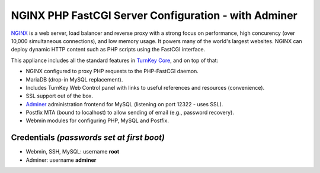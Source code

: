 NGINX PHP FastCGI Server Configuration - with Adminer
=====================================================

`NGINX`_ is a web server, load balancer and reverse proxy with a strong
focus on performance, high concurency (over 10,000 simultaneous
connections), and low memory usage. It powers many of the world's
largest websites. NGINX can deploy dynamic HTTP content such as PHP
scripts using the FastCGI interface.

This appliance includes all the standard features in `TurnKey Core`_,
and on top of that:

- NGINX configured to proxy PHP requests to the PHP-FastCGI daemon.
- MariaDB (drop-in MySQL replacement).
- Includes TurnKey Web Control panel with links to useful
  references and resources (convenience).
- SSL support out of the box.
- `Adminer`_ administration frontend for MySQL (listening on port
  12322 - uses SSL).
- Postfix MTA (bound to localhost) to allow sending of email (e.g.,
  password recovery).
- Webmin modules for configuring PHP, MySQL and Postfix.

Credentials *(passwords set at first boot)*
-------------------------------------------

-  Webmin, SSH, MySQL: username **root**

-  Adminer: username **adminer**

.. _NGINX: http://nginx.org
.. _TurnKey Core: https://www.turnkeylinux.org/core
.. _Adminer: http://www.adminer.org
